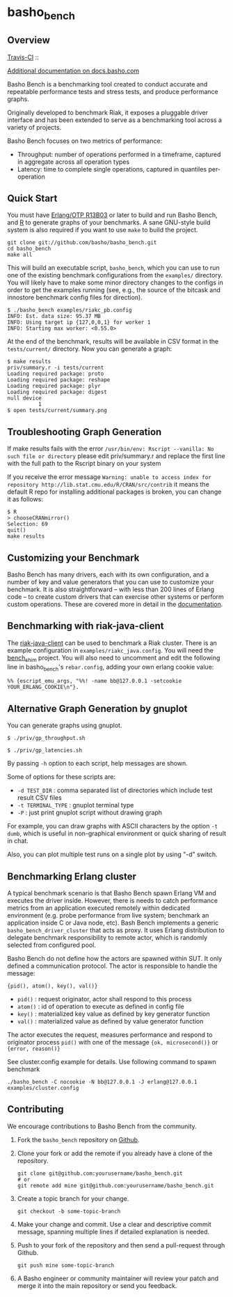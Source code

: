 * basho_bench
** Overview
   [[http://travis-ci.org/basho/basho_bench][Travis-CI]] :: [[https://secure.travis-ci.org/basho/basho_bench.png]]

   [[http://docs.basho.com/riak/latest/ops/building/benchmarking/][Additional documentation on docs.basho.com]]

   Basho Bench is a benchmarking tool created to conduct accurate and
   repeatable performance tests and stress tests, and produce
   performance graphs.

   Originally developed to benchmark Riak, it exposes a pluggable
   driver interface and has been extended to serve as a benchmarking
   tool across a variety of projects.

   Basho Bench focuses on two metrics of performance:

   - Throughput: number of operations performed in a timeframe,
     captured in aggregate across all operation types
   - Latency: time to complete single operations, captured in
     quantiles per-operation

** Quick Start

   You must have [[http://erlang.org/download.html][Erlang/OTP R13B03]] or later to build and run Basho
   Bench, and [[http://www.r-project.org/][R]] to generate graphs of your benchmarks.  A sane
   GNU-style build system is also required if you want to use =make=
   to build the project.

#+BEGIN_SRC shell
git clone git://github.com/basho/basho_bench.git
cd basho_bench
make all
#+END_SRC
   
   This will build an executable script, =basho_bench=, which you can
   use to run one of the existing benchmark configurations from the
   =examples/= directory. You will likely have to make some minor directory
   changes to the configs in order to get the examples running (see, e.g., the 
   source of the bitcask and innostore benchmark config files for direction).

#+BEGIN_SRC shell
$ ./basho_bench examples/riakc_pb.config
INFO: Est. data size: 95.37 MB
INFO: Using target ip {127,0,0,1} for worker 1
INFO: Starting max worker: <0.55.0>
#+END_SRC

   At the end of the benchmark, results will be available in CSV
   format in the =tests/current/= directory. Now you can generate a
   graph:

#+BEGIN_SRC shell
$ make results
priv/summary.r -i tests/current
Loading required package: proto
Loading required package: reshape
Loading required package: plyr
Loading required package: digest
null device 
          1 
$ open tests/current/summary.png
#+END_SRC

** Troubleshooting Graph Generation

   If make results fails with the error =/usr/bin/env: Rscript --vanilla: No such file or directory=
   please edit priv/summary.r and replace the first line with the full path to the Rscript binary on your system

   If you receive the error message =Warning: unable to access index for repository http://lib.stat.cmu.edu/R/CRAN/src/contrib= 
   it means the default R repo for installing additional packages is broken, you can change it as follows:

#+BEGIN_SRC shell
$ R
> chooseCRANmirror()
Selection: 69
quit()
make results
#+END_SRC

** Customizing your Benchmark
   Basho Bench has many drivers, each with its own configuration, and
   a number of key and value generators that you can use to customize
   your benchmark. It is also straightforward -- with less than 200
   lines of Erlang code -- to create custom drivers that can exercise
   other systems or perform custom operations. These are covered more
   in detail in the [[http://docs.basho.com/riak/latest/ops/building/benchmarking/][documentation]].

** Benchmarking with riak-java-client
   The [[https://github.com/basho/riak-java-client][riak-java-client]] can be used to benchmark a Riak cluster. There
   is an example configuration in =examples/riakc_java.config=. You
   will need the [[https://github.com/basho/bench_shim][bench_shim]] project. You will also need to uncomment
   and edit the following line in basho_bench's =rebar.config=, adding
   your own erlang cookie value:

#+BEGIN_SRC shell
%% {escript_emu_args, "%%! -name bb@127.0.0.1 -setcookie YOUR_ERLANG_COOKIE\n"}.
#+END_SRC

** Alternative Graph Generation by gnuplot
   You can generate graphs using gnuplot.

#+BEGIN_SRC shell
$ ./priv/gp_throughput.sh
#+END_SRC

#+BEGIN_SRC shell
$ ./priv/gp_latencies.sh
#+END_SRC

   By passing =-h= option to each script, help messages are shown.

   Some of options for these scripts are:

   - =-d TEST_DIR= : comma separated list of directories which include
         test result CSV files
   - =-t TERMINAL_TYPE= : gnuplot terminal type
   - =-P= : just print gnuplot script without drawing graph

   For example, you can draw graphs with ASCII characters
   by the option =-t dumb=, which is useful in non-graphical
   environment or quick sharing of result in chat.

   Also, you can plot multiple test runs on a single plot by using "-d" switch.

** Benchmarking Erlang cluster

   A typical benchmark scenario is that Basho Bench spawn Erlang VM and executes the driver inside. However, there is needs to catch performance metrics from an application executed remotely within dedicated environment (e.g. probe performance from live system; benchmark an application inside C or Java node, etc). Bash Bench implements a generic =basho_bench_driver_cluster= that acts as proxy. It uses Erlang distribution to delegate benchmark responsibility to remote actor, which is randomly selected from configured pool.

   Basho Bench do not define how the actors are spawned within SUT. It only defined a communication protocol. The actor is responsible to handle the message:

   ={pid(), atom(), key(), val()}=

   - =pid()=  : request originator, actor shall respond to this process
   - =atom()= : id of operation to execute as defined in config file
   - =key()=  : materialized key value as defined by key generator function
   - =val()=  : materialized value as defined by value generator function

   The actor executes the request, measures performance and respond to originator process =pid()= with one of the message ={ok, microsecond()}= or ={error, reason()}=

   See cluster.config example for details. Use following command to spawn benchmark

#+BEGIN_SRC shell
./basho_bench -C nocookie -N bb@127.0.0.1 -J erlang@127.0.0.1 examples/cluster.config
#+END_SRC
   

** Contributing
   We encourage contributions to Basho Bench from the community.

   1) Fork the =basho_bench= repository on [[https://github.com/basho/basho_bench][Github]].

   2) Clone your fork or add the remote if you already have a clone of
      the repository.

      #+BEGIN_SRC shell
      git clone git@github.com:yourusername/basho_bench.git
      # or
      git remote add mine git@github.com:yourusername/basho_bench.git
      #+END_SRC

   3) Create a topic branch for your change.

      #+BEGIN_SRC shell
      git checkout -b some-topic-branch
      #+END_SRC

   4) Make your change and commit. Use a clear and descriptive commit
      message, spanning multiple lines if detailed explanation is
      needed.

   5) Push to your fork of the repository and then send a pull-request
      through Github.

      #+BEGIN_SRC shell
      git push mine some-topic-branch
      #+END_SRC

   6) A Basho engineer or community maintainer will review your patch
      and merge it into the main repository or send you feedback.
